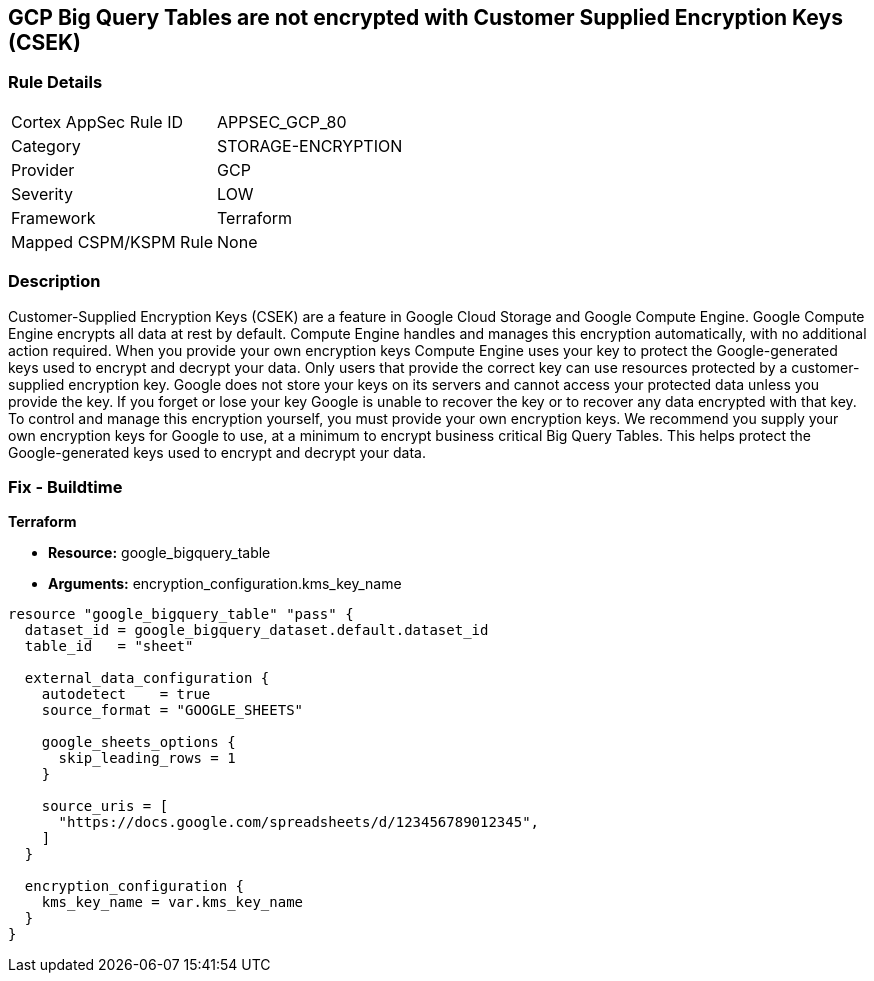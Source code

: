 == GCP Big Query Tables are not encrypted with Customer Supplied Encryption Keys (CSEK)


=== Rule Details

[cols="1,2"]
|===
|Cortex AppSec Rule ID |APPSEC_GCP_80
|Category |STORAGE-ENCRYPTION
|Provider |GCP
|Severity |LOW
|Framework |Terraform
|Mapped CSPM/KSPM Rule |None
|===


=== Description 


Customer-Supplied Encryption Keys (CSEK) are a feature in Google Cloud Storage and Google Compute Engine.
Google Compute Engine encrypts all data at rest by default.
Compute Engine handles and manages this encryption automatically, with no additional action required.
When you provide your own encryption keys Compute Engine uses your key to protect the Google-generated keys used to encrypt and decrypt your data.
Only users that provide the correct key can use resources protected by a customer-supplied encryption key.
Google does not store your keys on its servers and cannot access your protected data unless you provide the key.
If you forget or lose your key Google is unable to recover the key or to recover any data encrypted with that key.
To control and manage this encryption yourself, you must provide your own encryption keys.
We recommend you supply your own encryption keys for Google to use, at a minimum to encrypt business critical Big Query Tables.
This helps protect the Google-generated keys used to encrypt and decrypt your data.

=== Fix - Buildtime


*Terraform* 


* *Resource:* google_bigquery_table
* *Arguments:* encryption_configuration.kms_key_name


[source,go]
----
resource "google_bigquery_table" "pass" {
  dataset_id = google_bigquery_dataset.default.dataset_id
  table_id   = "sheet"

  external_data_configuration {
    autodetect    = true
    source_format = "GOOGLE_SHEETS"

    google_sheets_options {
      skip_leading_rows = 1
    }

    source_uris = [
      "https://docs.google.com/spreadsheets/d/123456789012345",
    ]
  }

  encryption_configuration {
    kms_key_name = var.kms_key_name
  }
}
----

